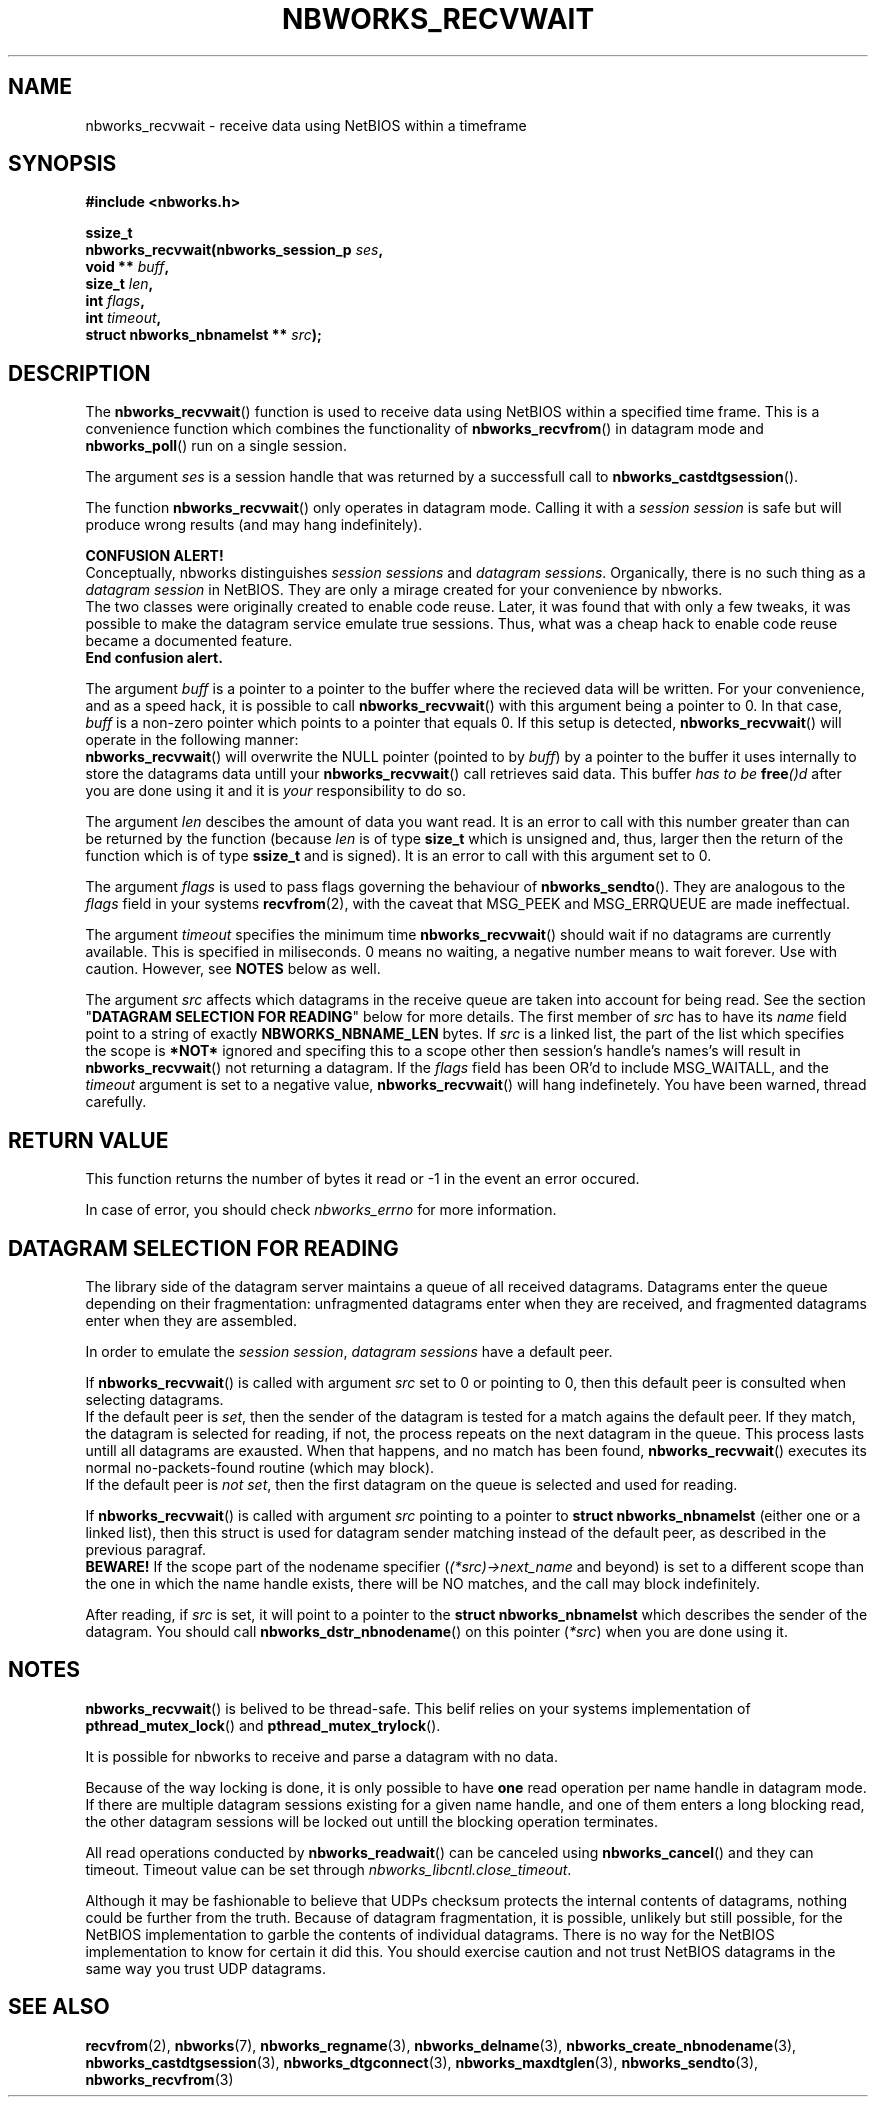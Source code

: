 .TH NBWORKS_RECVWAIT 3  2013-05-01 "" "Nbworks Manual"
.SH NAME
nbworks_recvwait \- receive data using NetBIOS within a timeframe
.SH SYNOPSIS
.nf
.B #include <nbworks.h>
.sp
.BI "ssize_t"
.br
.BI "  nbworks_recvwait(nbworks_session_p " ses ","
.br
.BI "                   void ** " buff ","
.br
.BI "                   size_t " len ","
.br
.BI "                   int " flags ","
.br
.BI "                   int " timeout ","
.br
.BI "                   struct nbworks_nbnamelst ** " src ");"
.fi
.SH DESCRIPTION
The \fBnbworks_recvwait\fP() function is used to receive data using
NetBIOS within a specified time frame. This is a convenience function
which combines the functionality of \fBnbworks_recvfrom\fP() in
datagram mode and \fBnbworks_poll\fP() run on a single session.
.PP
The argument \fIses\fP is a session handle that was returned by a
successfull call to \fBnbworks_castdtgsession\fP().
.PP
The function \fBnbworks_recvwait\fP() only operates in datagram
mode. Calling it with a \fIsession session\fP is safe but will produce
wrong results (and may hang indefinitely).
.PP
\fBCONFUSION ALERT!\fP
.br
Conceptually, nbworks distinguishes \fIsession sessions\fP and
\fIdatagram sessions\fP. Organically, there is no such thing as a
\fIdatagram session\fP in NetBIOS. They are only a mirage created for
your convenience by nbworks.
.br
The two classes were originally created to enable code reuse. Later,
it was found that with only a few tweaks, it was possible to make the
datagram service emulate true sessions. Thus, what was a cheap hack to
enable code reuse became a documented feature.
.br
\fBEnd confusion alert.\fP
.PP
The argument \fIbuff\fP is a pointer to a pointer to the buffer where
the recieved data will be written. For your convenience, and as a
speed hack, it is possible to call \fBnbworks_recvwait\fP() with this
argument being a pointer to 0. In that case, \fIbuff\fP is a non-zero
pointer which points to a pointer that equals 0. If this setup is
detected, \fBnbworks_recvwait\fP() will operate in the following
manner:
.br
\fBnbworks_recvwait\fP() will overwrite the NULL pointer (pointed to
by \fIbuff\fP) by a pointer to the buffer it uses internally to store
the datagrams data untill your \fBnbworks_recvwait\fP() call retrieves
said data. This buffer \fIhas to be \fP\fBfree\fP\fI()d\fP after you
are done using it and it is \fIyour\fP responsibility to do so.
.PP
The argument \fIlen\fP descibes the amount of data you want read. It
is an error to call with this number greater than can be returned by
the function (because \fIlen\fP is of type \fBsize_t\fP which is
unsigned and, thus, larger then the return of the function which is of
type \fBssize_t\fP and is signed). It is an error to call with this
argument set to 0.
.PP
The argument \fIflags\fP is used to pass flags governing the behaviour
of \fBnbworks_sendto\fP(). They are analogous to the \fIflags\fP field
in your systems \fBrecvfrom\fP(2), with the caveat that MSG_PEEK and
MSG_ERRQUEUE are made ineffectual.
.PP
The argument \fItimeout\fP specifies the minimum time
\fBnbworks_recvwait\fP() should wait if no datagrams are currently
available. This is specified in miliseconds. 0 means no waiting, a
negative number means to wait forever. Use with caution. However, see
\fBNOTES\fP below as well.
.PP
The argument \fIsrc\fP affects which datagrams in the receive queue
are taken into account for being read. See the section "\fBDATAGRAM
SELECTION FOR READING\fP" below for more details. The first member of
\fIsrc\fP has to have its \fIname\fP field point to a string of
exactly \fBNBWORKS_NBNAME_LEN\fP bytes. If \fIsrc\fP is a linked list,
the part of the list which specifies the scope is \fB*NOT*\fP ignored
and specifing this to a scope other then session's handle's names's
will result in \fBnbworks_recvwait\fP() not returning a datagram. If
the \fIflags\fP field has been OR'd to include MSG_WAITALL, and the
\fItimeout\fP argument is set to a negative value,
\fBnbworks_recvwait\fP() will hang indefinetely. You have been warned,
thread carefully.
.SH "RETURN VALUE"
This function returns the number of bytes it read or -1 in the event
an error occured.
.PP
In case of error, you should check \fInbworks_errno\fP for more
information.
.SH "DATAGRAM SELECTION FOR READING"
The library side of the datagram server maintains a queue of all
received datagrams. Datagrams enter the queue depending on their
fragmentation: unfragmented datagrams enter when they are received,
and fragmented datagrams enter when they are assembled.
.PP
In order to emulate the \fIsession session\fP, \fIdatagram sessions\fP
have a default peer.
.PP
If \fBnbworks_recvwait\fP() is called with argument \fIsrc\fP set to 0
or pointing to 0, then this default peer is consulted when selecting
datagrams.
.br
If the default peer is \fIset\fP, then the sender of the datagram is
tested for a match agains the default peer. If they match, the
datagram is selected for reading, if not, the process repeats on the
next datagram in the queue. This process lasts untill all datagrams
are exausted. When that happens, and no match has been found,
\fBnbworks_recvwait\fP() executes its normal no-packets-found
routine (which may block).
.br
If the default peer is \fInot set\fP, then the first datagram on the
queue is selected and used for reading.
.PP
If \fBnbworks_recvwait\fP() is called with argument \fIsrc\fP pointing
to a pointer to \fBstruct nbworks_nbnamelst\fP (either one or a linked
list), then this struct is used for datagram sender matching instead
of the default peer, as described in the previous paragraf.
.br
\fBBEWARE!\fP If the scope part of the nodename specifier
(\fI(*src)->next_name\fP and beyond) is set to a different scope than
the one in which the name handle exists, there will be NO matches, and
the call may block indefinitely.
.PP
After reading, if \fIsrc\fP is set, it will point to a pointer to the
\fBstruct nbworks_nbnamelst\fP which describes the sender of the
datagram. You should call \fBnbworks_dstr_nbnodename\fP() on this
pointer (\fI*src\fP) when you are done using it.
.SH NOTES
\fBnbworks_recvwait\fP() is belived to be thread-safe. This belif relies
on your systems implementation of \fBpthread_mutex_lock\fP() and
\fBpthread_mutex_trylock\fP().
.PP
It is possible for nbworks to receive and parse a datagram with no data.
.PP
Because of the way locking is done, it is only possible to have
\fBone\fP read operation per name handle in datagram mode. If there are
multiple datagram sessions existing for a given name handle, and one
of them enters a long blocking read, the other datagram sessions will
be locked out untill the blocking operation terminates.
.PP
All read operations conducted by \fBnbworks_readwait\fP() can be
canceled using \fBnbworks_cancel\fP() and they can timeout. Timeout
value can be set through \fInbworks_libcntl.close_timeout\fP.
.PP
Although it may be fashionable to believe that UDPs checksum protects
the internal contents of datagrams, nothing could be further from the
truth. Because of datagram fragmentation, it is possible, unlikely but
still possible, for the NetBIOS implementation to garble the contents
of individual datagrams. There is no way for the NetBIOS implementation
to know for certain it did this. You should exercise caution and not
trust NetBIOS datagrams in the same way you trust UDP datagrams.
.SH "SEE ALSO"
.BR recvfrom (2),
.BR nbworks (7),
.BR nbworks_regname (3),
.BR nbworks_delname (3),
.BR nbworks_create_nbnodename (3),
.BR nbworks_castdtgsession (3),
.BR nbworks_dtgconnect (3),
.BR nbworks_maxdtglen (3),
.BR nbworks_sendto (3),
.BR nbworks_recvfrom (3)
